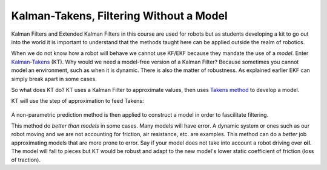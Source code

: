 .. Homework 5 documentation master file, created by
   sphinx-quickstart on Mon Nov 26 03:55:55 2018.
   You can adapt this file completely to your liking, but it should at least
   contain the root `toctree` directive.

**Kalman-Takens, Filtering Without a Model**
=============================================

.. Basically a summary of the paper "Ensemble Kalman filtering without a model"
.. This would probably be a good thesis topic for someone down the road, seems powerful

Kalman Filters and Extended Kalman Filters in this course are used for robots 
but as students developing a kit to go out into the world it is important to 
understand that the methods taught here can be applied outside the realm of 
robotics. 

.. I just feel it's necessary to say because EKF use in robots is beat into us

When we do not know how a robot will behave we cannot use KF/EKF because they 
mandate the use of a *model*. Enter `Kalman`_-`Takens`_ (KT). Why would we need 
a model-free version of a Kalman Filter? Because sometimes you cannot model an 
environment, such as when it is dynamic. There is also the matter of robustness. 
As explained earlier EKF can simply break apart in some cases.

.. I can't figure out how to get a hyphen allowed by rst
.. _Kalman:
.. _Takens: http://math.gmu.edu/~berry/Publications/nomodel.pdf


So what does KT do? KT uses a Kalman Filter to approximate values, then uses 
`Takens method`_ to develop a model. 

.. _Takens method: http://www.crcv.ucf.edu/gauss/info/Takens.pdf

KT will use the step of approximation to feed Takens:

.. It is actually the Ensemble Kalman Filter

.. _step of approximation:
.. figure:: EKFformulas.png

A non-parametric prediction method is then applied to construct a model in order 
to fascilitate filtering.

This method do *better than models* in some cases. Many models will have error. 
A dynamic system or ones such as our robot moving and we are not accounting 
for friction, air resistance, etc. are examples. This method can do a *better* 
job approximating models that are more prone to error. Say if your model does 
not take into account a robot driving over **oil**. The model will fall to 
pieces but KT would be robust and adapt to the new model's lower static 
coefficient of friction (loss of traction).

.. I'd have loved to expand on this further but the rest of the homework ate up 
.. too much time.